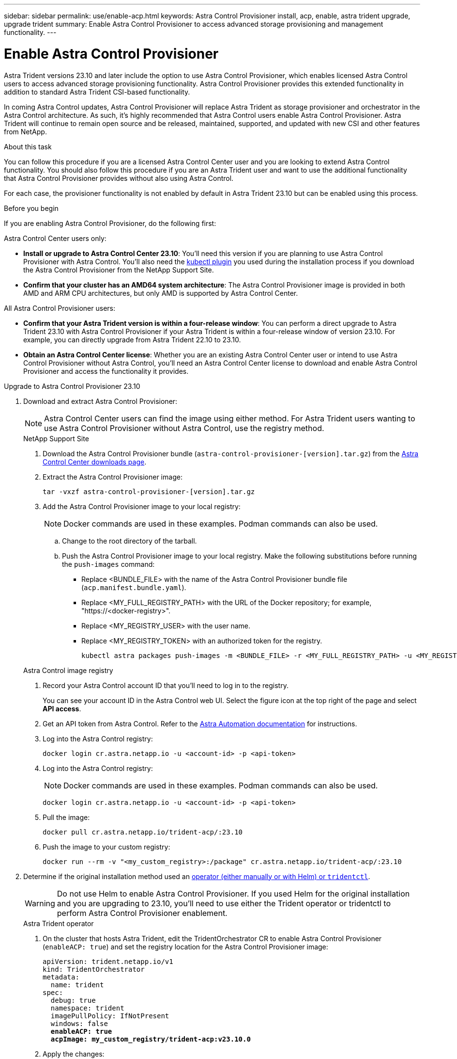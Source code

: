 ---
sidebar: sidebar
permalink: use/enable-acp.html
keywords: Astra Control Provisioner install, acp, enable, astra trident upgrade, upgrade trident
summary: Enable Astra Control Provisioner to access advanced storage provisioning and management functionality.
---

= Enable Astra Control Provisioner
:hardbreaks:
:icons: font
:imagesdir: ../media/use/

[.lead]
Astra Trident versions 23.10 and later include the option to use Astra Control Provisioner, which enables licensed Astra Control users to access advanced storage provisioning functionality. Astra Control Provisioner provides this extended functionality in addition to standard Astra Trident CSI-based functionality.

In coming Astra Control updates, Astra Control Provisioner will replace Astra Trident as storage provisioner and orchestrator in the Astra Control architecture. As such, it's highly recommended that Astra Control users enable Astra Control Provisioner. Astra Trident will continue to remain open source and be released, maintained, supported, and updated with new CSI and other features from NetApp.

.About this task

You can follow this procedure if you are a licensed Astra Control Center user and you are looking to extend Astra Control functionality. You should also follow this procedure if you are an Astra Trident user and want to use the additional functionality that Astra Control Provisioner provides without also using Astra Control.

For each case, the provisioner functionality is not enabled by default in Astra Trident 23.10 but can be enabled using this process.

.Before you begin

If you are enabling Astra Control Provisioner, do the following first:

Astra Control Center users only:

* *Install or upgrade to Astra Control Center 23.10*: You'll need this version if you are planning to use Astra Control Provisioner with Astra Control. You'll also need the link:../get-started/install_acc.html#install-the-netapp-astra-kubectl-plugin[kubectl plugin] you used during the installation process if you download the Astra Control Provisioner from the NetApp Support Site.

* *Confirm that your cluster has an AMD64 system architecture*: The Astra Control Provisioner image is provided in both AMD and ARM CPU architectures, but only AMD is supported by Astra Control Center.

All Astra Control Provisioner users:

* *Confirm that your Astra Trident version is within a four-release window*: You can perform a direct upgrade to Astra Trident 23.10 with Astra Control Provisioner if your Astra Trident is within a four-release window of version 23.10. For example, you can directly upgrade from Astra Trident 22.10 to 23.10.

* *Obtain an Astra Control Center license*: Whether you are an existing Astra Control Center user or intend to use Astra Control Provisioner without Astra Control, you'll need an Astra Control Center license to download and enable Astra Control Provisioner and access the functionality it provides.

.Upgrade to Astra Control Provisioner 23.10

. Download and extract Astra Control Provisioner:
+
NOTE: Astra Control Center users can find the image using either method. For Astra Trident users wanting to use Astra Control Provisioner without Astra Control, use the registry method.
+
[role="tabbed-block"]
====

.NetApp Support Site
--

. Download the Astra Control Provisioner bundle (`astra-control-provisioner-[version].tar.gz`) from the https://mysupport.netapp.com/site/products/all/details/astra-control-center/downloads-tab[Astra Control Center downloads page^].

. Extract the Astra Control Provisioner image:
+
[source,console]
----
tar -vxzf astra-control-provisioner-[version].tar.gz
----

. Add the Astra Control Provisioner image to your local registry:
+
NOTE: Docker commands are used in these examples. Podman commands can also be used.

.. Change to the root directory of the tarball.

.. Push the Astra Control Provisioner image to your local registry. Make the following substitutions before running the `push-images` command:
+

* Replace <BUNDLE_FILE> with the name of the Astra Control Provisioner bundle file (`acp.manifest.bundle.yaml`).
* Replace <MY_FULL_REGISTRY_PATH> with the URL of the Docker repository; for example, "https://<docker-registry>".
* Replace <MY_REGISTRY_USER> with the user name.
* Replace <MY_REGISTRY_TOKEN> with an authorized token for the registry.
+
[source,console]
----
kubectl astra packages push-images -m <BUNDLE_FILE> -r <MY_FULL_REGISTRY_PATH> -u <MY_REGISTRY_USER> -p <MY_REGISTRY_TOKEN>
----

--
// end NSS tab block

.Astra Control image registry
--

. Record your Astra Control account ID that you'll need to log in to the registry.
+
You can see your account ID in the Astra Control web UI. Select the figure icon at the top right of the page and select *API access*.

. Get an API token from Astra Control. Refer to the https://docs.netapp.com/us-en/astra-automation/get-started/get_api_token.html[Astra Automation documentation^] for instructions.

. Log into the Astra Control registry:
+
[source,console]
----
docker login cr.astra.netapp.io -u <account-id> -p <api-token>
----

. Log into the Astra Control registry:
+
NOTE: Docker commands are used in these examples. Podman commands can also be used.
+
----
docker login cr.astra.netapp.io -u <account-id> -p <api-token>
----

. Pull the image:
+
----
docker pull cr.astra.netapp.io/trident-acp/:23.10
----

. Push the image to your custom registry:
+
----
docker run --rm -v "<my_custom_registry>:/package" cr.astra.netapp.io/trident-acp/:23.10
----
--
// end registry tab block

====
// end overall tabbed block


. Determine if the original installation method used an https://docs.netapp.com/us-en/trident/trident-managing-k8s/uninstall-trident.html#determine-the-original-installation-method[operator (either manually or with Helm) or `tridentctl`^].
+
WARNING: Do not use Helm to enable Astra Control Provisioner. If you used Helm for the original installation and you are upgrading to 23.10, you'll need to use either the Trident operator or tridentctl to perform Astra Control Provisioner enablement.
+
[role="tabbed-block"]
====

.Astra Trident operator
--
//. Delete the Trident operator that was used to install the current Astra Trident instance. For example, if you are upgrading from Astra Trident 23.07, run the following command:
//+
//----
//kubectl delete -f 23.07/trident-installer/deploy/<bundle-name.yaml> -n trident
//----

. On the cluster that hosts Astra Trident, edit the TridentOrchestrator CR to enable Astra Control Provisioner (`enableACP: true`) and set the registry location for the Astra Control Provisioner image:
+
[subs=+quotes]
----
apiVersion: trident.netapp.io/v1
kind: TridentOrchestrator
metadata:
  name: trident
spec:
  debug: true
  namespace: trident
  imagePullPolicy: IfNotPresent
  windows: false
  *enableACP: true*
  *acpImage: my_custom_registry/trident-acp:v23.10.0*
----

. Apply the changes:
+
----
kubectl -n trident apply -f tridentorchestrator_cr.yaml
----

. Update Astra Trident configuration so that the new `trident-acp` container is deployed:
+
NOTE: For clusters running Kubernetes 1.24 or earlier, use `bundle_pre_1_25.yaml`. For clusters running Kubernetes 1.25 or later, use `bundle_post_1_25.yaml`.
+
----
kubectl -n trident apply -f trident-installer-23.10.0/deploy/<bundle-name.yaml>
----

. Verify the operator, deployment, and replicasets were created.
+
----
kubectl get all -n <operator-namespace>
----
+
IMPORTANT: There should only be *one instance* of the operator in a Kubernetes cluster. Do not create multiple deployments of the Trident operator.

. Verify the `trident-acp` container is running:
+
----
kubectl get pod -n trident trident-controller-<uuid> -o yaml/json
----
--

.tridentctl
--

. https://docs.netapp.com/us-en/trident/trident-managing-k8s/upgrade-tridentctl.html[Uninstall Astra Trident from the cluster that hosts it^].
. Install Astra Trident again with Astra Control Provisioner enabled (`--enable-acp=true`):
+
----
./tridentctl -n trident install --enable-acp=true --acp-image=mycustomregistry/trident-acp:v23.10
----

====
// end tabbed block

.Result

Astra Control Provisioner functionality is enabled and you can use any features available for the version you are running.

(For Astra Control Center users only) After Astra Control Provisioner is installed, the cluster hosting the provisioner in the Astra Control Center UI will show an `ACP version` rather than `Trident version` field and current installed version number.

image:ac-acp-version.png[A screenshot depicting the ACP version location in UI]

.For more information

* https://docs.netapp.com/us-en/trident/trident-managing-k8s/upgrade-operator-overview.html[Astra Trident upgrades documentation^]